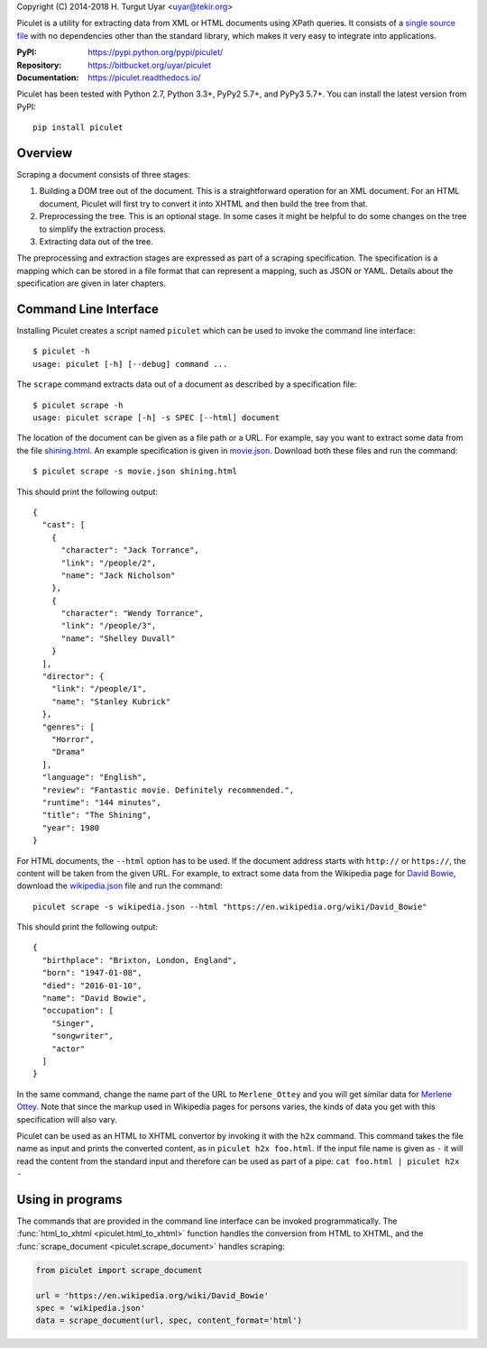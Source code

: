 Copyright (C) 2014-2018 H. Turgut Uyar <uyar@tekir.org>

Piculet is a utility for extracting data from XML or HTML documents
using XPath queries. It consists of a `single source file`_
with no dependencies other than the standard library, which makes it very easy
to integrate into applications.

.. _single source file: https://bitbucket.org/uyar/piculet/src/tip/piculet.py

:PyPI: https://pypi.python.org/pypi/piculet/
:Repository: https://bitbucket.org/uyar/piculet
:Documentation: https://piculet.readthedocs.io/

Piculet has been tested with Python 2.7, Python 3.3+, PyPy2 5.7+,
and PyPy3 5.7+. You can install the latest version from PyPI::

   pip install piculet

Overview
--------

Scraping a document consists of three stages:

#. Building a DOM tree out of the document. This is a straightforward
   operation for an XML document. For an HTML document, Piculet will first
   try to convert it into XHTML and then build the tree from that.

#. Preprocessing the tree. This is an optional stage. In some cases
   it might be helpful to do some changes on the tree to simplify
   the extraction process.

#. Extracting data out of the tree.

The preprocessing and extraction stages are expressed as part of a scraping
specification. The specification is a mapping which can be stored
in a file format that can represent a mapping, such as JSON or YAML.
Details about the specification are given in later chapters.

Command Line Interface
----------------------

Installing Piculet creates a script named ``piculet`` which can be used
to invoke the command line interface::

   $ piculet -h
   usage: piculet [-h] [--debug] command ...

The ``scrape`` command extracts data out of a document as described by
a specification file::

   $ piculet scrape -h
   usage: piculet scrape [-h] -s SPEC [--html] document

The location of the document can be given as a file path or a URL.
For example, say you want to extract some data from the file `shining.html`_.
An example specification is given in `movie.json`_. Download both these files
and run the command::

   $ piculet scrape -s movie.json shining.html

This should print the following output::

   {
     "cast": [
       {
         "character": "Jack Torrance",
         "link": "/people/2",
         "name": "Jack Nicholson"
       },
       {
         "character": "Wendy Torrance",
         "link": "/people/3",
         "name": "Shelley Duvall"
       }
     ],
     "director": {
       "link": "/people/1",
       "name": "Stanley Kubrick"
     },
     "genres": [
       "Horror",
       "Drama"
     ],
     "language": "English",
     "review": "Fantastic movie. Definitely recommended.",
     "runtime": "144 minutes",
     "title": "The Shining",
     "year": 1980
   }

For HTML documents, the ``--html`` option has to be used. If the document
address starts with ``http://`` or ``https://``, the content will be taken
from the given URL. For example, to extract some data from the Wikipedia page
for `David Bowie`_, download the `wikipedia.json`_ file and run the command::

   piculet scrape -s wikipedia.json --html "https://en.wikipedia.org/wiki/David_Bowie"

This should print the following output::

   {
     "birthplace": "Brixton, London, England",
     "born": "1947-01-08",
     "died": "2016-01-10",
     "name": "David Bowie",
     "occupation": [
       "Singer",
       "songwriter",
       "actor"
     ]
   }

In the same command, change the name part of the URL to ``Merlene_Ottey`` and
you will get similar data for `Merlene Ottey`_. Note that since the markup
used in Wikipedia pages for persons varies, the kinds of data you get
with this specification will also vary.

Piculet can be used as an HTML to XHTML convertor by invoking it with
the ``h2x`` command. This command takes the file name as input and prints
the converted content, as in ``piculet h2x foo.html``. If the input file name
is given as ``-`` it will read the content from the standard input
and therefore can be used as part of a pipe:
``cat foo.html | piculet h2x -``

Using in programs
-----------------

The commands that are provided in the command line interface can be invoked
programmatically. The :func:`html_to_xhtml <piculet.html_to_xhtml>` function
handles the conversion from HTML to XHTML, and
the :func:`scrape_document <piculet.scrape_document>` handles scraping:

.. code-block:: python

   from piculet import scrape_document

   url = 'https://en.wikipedia.org/wiki/David_Bowie'
   spec = 'wikipedia.json'
   data = scrape_document(url, spec, content_format='html')

.. _shining.html: https://bitbucket.org/uyar/piculet/src/tip/examples/shining.html
.. _movie.json: https://bitbucket.org/uyar/piculet/src/tip/examples/movie.json
.. _wikipedia.json: https://bitbucket.org/uyar/piculet/src/tip/examples/wikipedia.json
.. _David Bowie: https://en.wikipedia.org/wiki/David_Bowie
.. _Merlene Ottey: https://en.wikipedia.org/wiki/Merlene_Ottey
